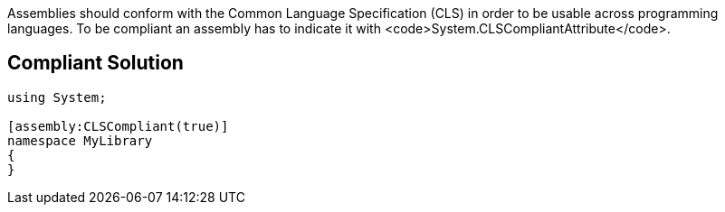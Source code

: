 Assemblies should conform with the Common Language Specification (CLS) in order to be usable across programming languages. To be compliant an assembly has to indicate it with <code>System.CLSCompliantAttribute</code>.


== Compliant Solution

----
using System;

[assembly:CLSCompliant(true)]
namespace MyLibrary
{
}
----

